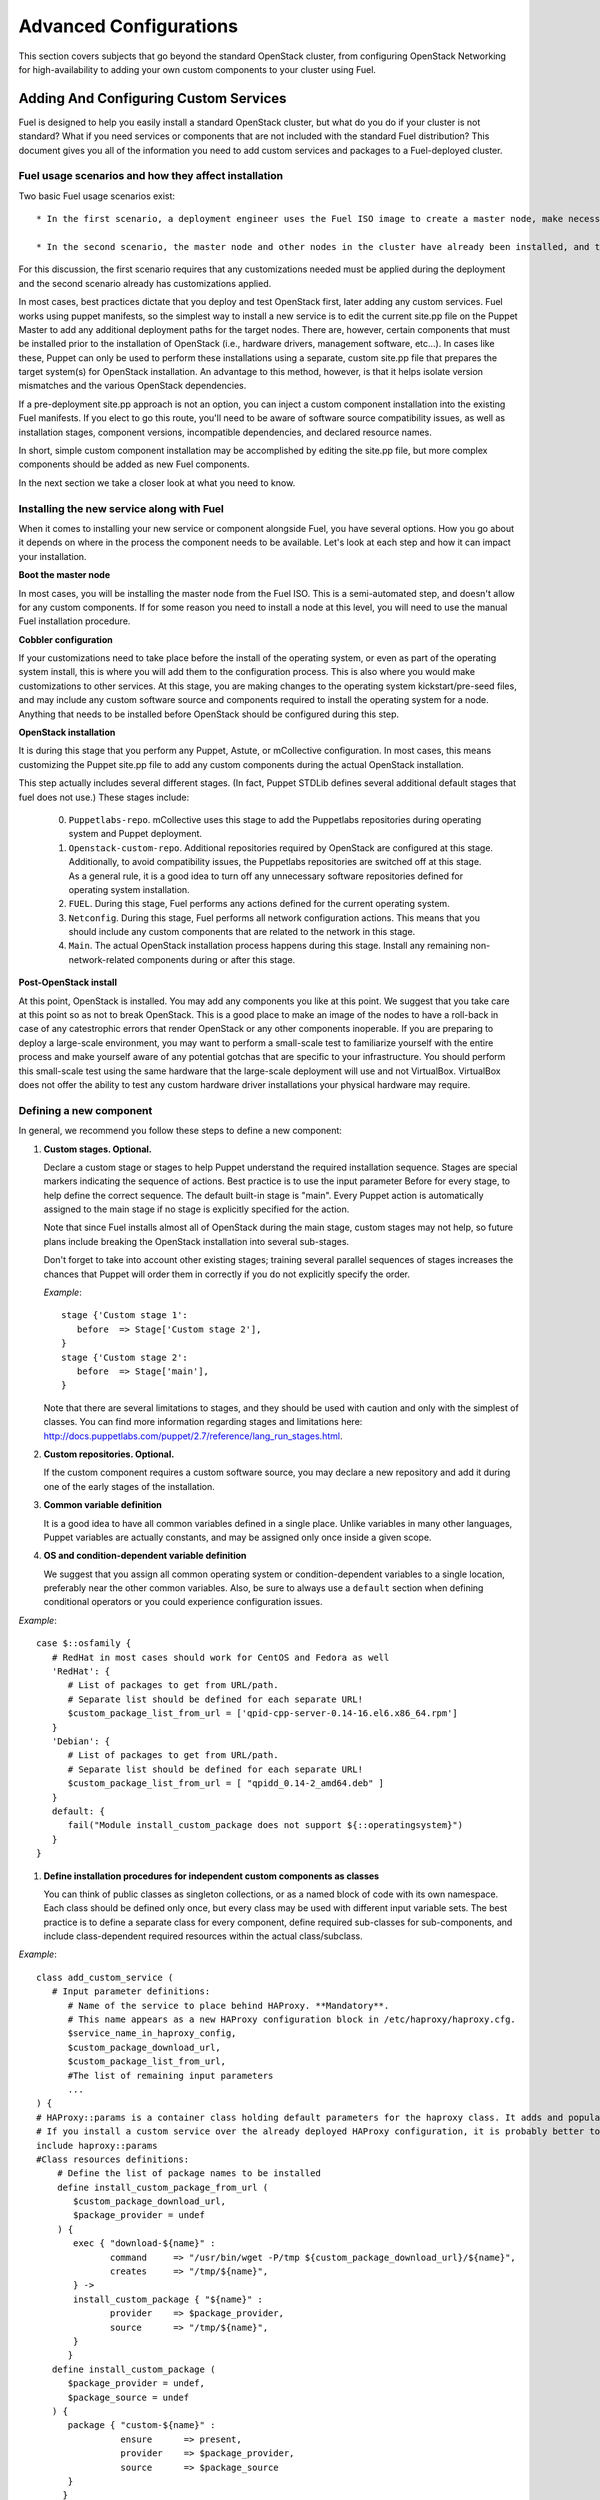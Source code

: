 .. raw:: pdf

   PageBreak

.. index:: Advanced Configurations

Advanced Configurations
==========================================

This section covers subjects that go beyond the standard OpenStack cluster, 
from configuring OpenStack Networking for high-availability to adding your own 
custom components to your cluster using Fuel.

Adding And Configuring Custom Services
--------------------------------------

Fuel is designed to help you easily install a standard OpenStack cluster, but what do you do if your cluster is not standard? What if you need services or components that are not included with the standard Fuel distribution? This document gives you all of the information you need to add custom services and packages to a Fuel-deployed cluster.

Fuel usage scenarios and how they affect installation
^^^^^^^^^^^^^^^^^^^^^^^^^^^^^^^^^^^^^^^^^^^^^^^^^^^^^

Two basic Fuel usage scenarios exist::

  * In the first scenario, a deployment engineer uses the Fuel ISO image to create a master node, make necessary changes to configuration files, and deploy OpenStack.  In this scenario, each node gets a clean OpenStack installation.

  * In the second scenario, the master node and other nodes in the cluster have already been installed, and the deployment engineer has to deploy OpenStack to an existing configuration.

For this discussion, the first scenario requires that any customizations needed must be applied during the deployment and the second scenario already has customizations applied. 

In most cases, best practices dictate that you deploy and test OpenStack first, later adding any custom services. Fuel works using puppet manifests, so the simplest way to install a new service is to edit the current site.pp file on the Puppet Master to add any additional deployment paths for the target nodes. There are, however, certain components that must be installed prior to the installation of OpenStack (i.e., hardware drivers, management software, etc...). In cases like these, Puppet can only be used to perform these installations using a separate, custom site.pp file that prepares the target system(s) for OpenStack installation. An advantage to this method, however, is that it helps isolate version mismatches and the various OpenStack dependencies.

If a pre-deployment site.pp approach is not an option, you can inject a custom component installation into the existing Fuel manifests. If you elect to go this route, you'll need to be aware of software source compatibility issues, as well as installation stages, component versions, incompatible dependencies, and declared resource names.

In short, simple custom component installation may be accomplished by editing the site.pp file, but more complex components should be added as new Fuel components. 

In the next section we take a closer look at what you need to know.

Installing the new service along with Fuel
^^^^^^^^^^^^^^^^^^^^^^^^^^^^^^^^^^^^^^^^^^

When it comes to installing your new service or component alongside Fuel, you have several options. How you go about it depends on where in the process the component needs to be available. Let's look at each step and how it can impact your installation.

**Boot the master node**

In most cases, you will be installing the master node from the Fuel ISO. This is a semi-automated step, and doesn't allow for any custom components. If for some reason you need to install a node at this level, you will need to use the manual Fuel installation procedure.

**Cobbler configuration**

If your customizations need to take place before the install of the operating system, or even as part of the operating system install, this is where you will add them to the configuration process. This is also where you would make customizations to other services. At this stage, you are making changes to the operating system kickstart/pre-seed files, and may include any custom software source and components required to install the operating system for a node. Anything that needs to be installed before OpenStack should be configured during this step.

**OpenStack installation**

It is during this stage that you perform any Puppet, Astute, or mCollective configuration. In most cases, this means customizing the Puppet site.pp file to add any custom components during the actual OpenStack installation.

This step actually includes several different stages. (In fact, Puppet STDLib defines several additional default stages that fuel does not use.) These stages include:

  0. ``Puppetlabs-repo``. mCollective uses this stage to add the Puppetlabs repositories during operating system and Puppet deployment.

  1. ``Openstack-custom-repo``. Additional repositories required by OpenStack are configured at this stage. Additionally, to avoid compatibility issues, the Puppetlabs repositories are switched off at this stage. As a general rule, it is a good idea to turn off any unnecessary software repositories defined for operating system installation.

  2. ``FUEL``. During this stage, Fuel performs any actions defined for the current operating system.

  3. ``Netconfig``. During this stage, Fuel performs all network configuration actions. This means that you should include any custom components that are related to the network in this stage.

  4. ``Main``. The actual OpenStack installation process happens during this stage. Install any remaining non-network-related components during or after this stage.

**Post-OpenStack install**

At this point, OpenStack is installed. You may add any components you like at this point. We suggest that you take care at this point so as not to break OpenStack. This is a good place to make an image of the nodes to have a roll-back in case of any catestrophic errors that render OpenStack or any other components inoperable. If you are preparing to deploy a large-scale environment, you may want to perform a small-scale test to familiarize yourself with the entire process and make yourself aware of any potential gotchas that are specific to your infrastructure. You should perform this small-scale test using the same hardware that the large-scale deployment will use and not VirtualBox. VirtualBox does not offer the ability to test any custom hardware driver installations your physical hardware may require.

Defining a new component
^^^^^^^^^^^^^^^^^^^^^^^^

In general, we recommend you follow these steps to define a new component:

#. **Custom stages. Optional.**

   Declare a custom stage or stages to help Puppet understand the required installation sequence. Stages are special markers indicating the sequence of actions. Best practice is to use the input parameter Before for every stage, to help define the correct sequence. The default built-in stage is "main". Every Puppet action is automatically assigned to the main stage if no stage is explicitly specified for the action.

   Note that since Fuel installs almost all of OpenStack during the main stage, custom stages may not help, so future plans include breaking the OpenStack installation into several sub-stages.

   Don't forget to take into account other existing stages; training several parallel sequences of stages increases the chances that Puppet will order them in correctly if you do not explicitly specify the order.

   *Example*::
   
      stage {'Custom stage 1':
         before  => Stage['Custom stage 2'],
      }
      stage {'Custom stage 2':
         before  => Stage['main'],
      }

   Note that there are several limitations to stages, and they should be used with caution and only with the simplest of classes. You can find more information regarding stages and limitations here:  http://docs.puppetlabs.com/puppet/2.7/reference/lang_run_stages.html.
  
#. **Custom repositories. Optional.**

   If the custom component requires a custom software source, you may declare a new repository and add it during one of the early stages of the installation.  
   
#. **Common variable definition**

   It is a good idea to have all common variables defined in a single place. Unlike variables in many other languages, Puppet  variables are actually constants, and may be assigned only once inside a given scope.
   
#. **OS and condition-dependent variable definition**

   We suggest that you assign all common operating system or condition-dependent variables to a single location, preferably near the other common variables. Also, be sure to always use a ``default`` section when defining conditional operators or you could experience configuration issues.

*Example*::

   case $::osfamily {
      # RedHat in most cases should work for CentOS and Fedora as well
      'RedHat': {
         # List of packages to get from URL/path.
         # Separate list should be defined for each separate URL!
         $custom_package_list_from_url = ['qpid-cpp-server-0.14-16.el6.x86_64.rpm']
      }
      'Debian': {
         # List of packages to get from URL/path.
         # Separate list should be defined for each separate URL!
         $custom_package_list_from_url = [ "qpidd_0.14-2_amd64.deb" ]
      }
      default: {
         fail("Module install_custom_package does not support ${::operatingsystem}")
      }
   }

#. **Define installation procedures for independent custom components as classes**

   You can think of public classes as singleton collections, or as a named block of code with its own namespace. Each class should be defined only once, but every class may be used with different input variable sets. The best practice is to define a separate class for every component, define required sub-classes for sub-components, and include class-dependent required resources within the actual class/subclass.

*Example*::

   class add_custom_service (
      # Input parameter definitions:
         # Name of the service to place behind HAProxy. **Mandatory**.
         # This name appears as a new HAProxy configuration block in /etc/haproxy/haproxy.cfg.
         $service_name_in_haproxy_config,
         $custom_package_download_url,
         $custom_package_list_from_url,
         #The list of remaining input parameters
         ...
   ) {
   # HAProxy::params is a container class holding default parameters for the haproxy class. It adds and populates the Global and Default sections in /etc/haproxy/haproxy.cfg.
   # If you install a custom service over the already deployed HAProxy configuration, it is probably better to comment out the following string:
   include haproxy::params
   #Class resources definitions:
       # Define the list of package names to be installed
       define install_custom_package_from_url (
          $custom_package_download_url,
          $package_provider = undef
       ) {
          exec { "download-${name}" :
                 command     => "/usr/bin/wget -P/tmp ${custom_package_download_url}/${name}",
                 creates     => "/tmp/${name}",
          } ->
          install_custom_package { "${name}" :
                 provider    => $package_provider,
                 source      => "/tmp/${name}",
          }
         }
      define install_custom_package (
         $package_provider = undef,
         $package_source = undef
      ) {
         package { "custom-${name}" :
                   ensure      => present,
                   provider    => $package_provider,
                   source      => $package_source
         }
        }
  
      #Here we actually install all the packages from a single URL.
      if is_array($custom_package_list_from_url) {
          install_custom_package_from_url { $custom_package_list_from_url :
              provider    => $package_provider,
              custom_package_download_url => $custom_package_download_url,
          }
      }
    }

#. **Target nodes**

   Every component should be explicitly assigned to a particular target node or nodes. To do that, declare the node or nodes within site.pp. When Puppet runs the manifest for each node, it compares each node definition with the name of the current hostname and applies only to classes assigned to the current node.  Node definitions may include regular expressions. For example, you can apply the class 'add custom service' to all controller nodes with hostnames fuel-controller-00 to fuel-controller-xxx, where xxx = any integer value using the following definition:

*Example*::

   node /fuel-controller-[\d+]/ {
     include stdlib
     class { 'add_custom_service':
       stage => 'Custom stage 1',
       service_name_in_haproxy_config => $service_name_in_haproxy_config,
       custom_package_download_url => $custom_package_download_url,
       custom_package_list_from_url => $custom_package_list_from_url,
     }
   }

Fuel API Reference
^^^^^^^^^^^^^^^^^^   

**add_haproxy_service**
Location: Top level

As the name suggests, this function enables you to create a new HAProxy service.  The service is defined in the ``/etc/haproxy/haproxy.cfg`` file, and generally looks something like this::

    listen keystone-2
      bind 10.0.74.253:35357
      bind 10.0.0.110:35357
      balance  roundrobin
      option  httplog
      server  fuel-controller-01.example.com 10.0.0.101:35357   check  
      server  fuel-controller-02.example.com 10.0.0.102:35357   check  

To accomplish this, you might create a Fuel statement such as::

    add_haproxy_service { 'keystone-2' :
        order => 30,
        balancers => {'fuel-controller-01.example.com' => '10.0.0.101', 
                      'fuel-controller-02.example.com' => '10.0.0.102'},
        virtual_ips => {'10.0.74.253', '10.0.0.110'},
        port => '35357',
        haproxy_config_options => { 'option' => ['httplog'], 'balance' => 'roundrobin' },
        balancer_port => '35357',
        balancermember_options => 'check',
        mode => 'tcp',
        define_cookies => false,
        define_backend => false,
        collect_exported => false
        }

Let's look at how this command works.

**Usage:** ::

    add_haproxy_service { '<SERVICE_NAME>' :
        order => $order,
        balancers => $balancers,
        virtual_ips => $virtual_ips,
        port => $port,
        haproxy_config_options => $haproxy_config_options,
        balancer_port => $balancer_port,
        balancermember_options => $balancermember_options,
        mode => $mode, #Optional. Default is 'tcp'.
        define_cookies => $define_cookies, #Optional. Default false.
        define_backend => $define_backend,#Optional. Default false.
        collect_exported => $collect_exported, #Optional. Default false.
        }

**Parameters:**

``<'Service name'>``

The name of the new HAProxy listener section. In our example it was ``keystone-2``. If you want to include an IP address or port in the listener name, you have the option to use a name such as:: 

    'stats 0.0.0.0:9000       #Listen on all IP's on port 9000'

``order``

This parameter determines the order of the file fragments. It is optional, but we strongly recommend setting it manually. Fuel already has several different order values from 1 to 100 hardcoded for HAProxy configuration. If your HAProxy configuration fragments appear in the wrong places in ``/etc/haproxy/haproxy.cfg`` this is likely due to an incorrect order value. It is acceptable to set order values greater than 100 in order to place your custom configuration block at the end of ``haproxy.cfg``.

Puppet assembles configuration files from fragments. First it creates several configuration fragments and temporarily stores all of them as separate files. Every fragment has a name such as ``${order}-${fragment_name}``, so the order determines the number of the current fragment in the fragment sequence. After all the fragments are created, Puppet reads the fragment names and sorts them in ascending order, concatenating all the fragments in that order. In other words, a fragment with a smaller order value always goes before all fragments with a greater order value.

The ``keystone-2`` fragment from the example above has ``order = 30`` so it's placed after the ``keystone-1`` section (``order = 20``) and the ``nova-api-1`` section (order = 40).

``balancers``

Balancers (or **Backends** in HAProxy terms) are a hash of ``{ "$::hostname" => $::ipaddress }`` values.
The default is ``{ "<current hostname>" => <current ipaddress> }``, but that value is set for compatability only, and may not work correctly in HA mode.  Instead, the default for HA mode is to explicitly set the Balancers as ::

    Haproxy_service {
      balancers => $controller_internal_addresses
  }

where ``$controller_internal_addresses`` represents a hash of all the controllers with a corresponding internal IP address; this value is set in ``site.pp``.

The ``balancers`` parameter is a list of HAProxy listener balance members (hostnames) with corresponding IP addresses. The following strings from the ``keystone-2`` listener example represent balancers::

    server  fuel-controller-01.example.com 10.0.0.101:35357   check  
    server  fuel-controller-02.example.com 10.0.0.102:35357   check  

Every key pair in the ``balancers`` hash adds a new string to the list of balancers defined in the listener section. Different options may be set for every string.

``virtual_ips``

This parameter represents an array of IP addresses (or **Frontends** in HAProxy terms) of the current listener. Every IP address in this array adds a new string to the bind section of the current listeners. The following strings from the ``keystone-2`` listener example represent virtual IPs::

    bind 10.0.74.253:35357
    bind 10.0.0.110:35357

``port``

This parameters specifies the frontend port for the listeners. Currently you must set the same port frontends.
The following strings from the ``keystone-2`` listener example represent the frontend port, where the port is 35357::

    bind 10.0.74.253:35357
    bind 10.0.0.110:35357

``haproxy_config_options``

This parameter represents a hash of key pairs of HAProxy listener options in the form ``{ 'option name' => 'option value' }``.   Every key pair from this hash adds a new string to the listener options.

**NOTE** Every HAProxy option may require a different input value type, such as strings or a list of multiple options per single string.

The '`keystone-2`` listener example has the ``{ 'option' => ['httplog'], 'balance' => 'roundrobin' }`` option array and this array is represented as the following in the resulting /etc/haproxy/haproxy.cfg:

    balance  roundrobin
    option  httplog

``balancer_port``

This parameter represents the balancer (backend) port. By default, the balancer_port is the same as the frontend ``port``. The following strings from the ``keystone-2`` listener example represent ``balancer_port``, where port is ``35357``::

    server  fuel-controller-01.example.com 10.0.0.101:35357   check  
    server  fuel-controller-02.example.com 10.0.0.102:35357   check  

``balancermember_options``

This is a string of options added to each balancer (backend) member. The ``keystone-2`` listener example has the single ``check`` option::

    server  fuel-controller-01.example.com 10.0.0.101:35357   check  
    server  fuel-controller-02.example.com 10.0.0.102:35357   check  

``mode``

This optional parameter represents the HAProxy listener mode. The default value is ``tcp``, but Fuel writes ``mode http`` to the defaults section of ``/etc/haproxy/haproxy.cfg``. You can set the same option via  ``haproxy_config_options``. A separate mode parameter is required to set some modes by default on every new listener addition. The ``keystone-2`` listener example has no ``mode`` option and so it works in the default Fuel-configured HTTP mode.

``define_cookies``

This optional boolean parameter is a Fuel-only feature.  The default is ``false``, but if set to ``true``, Fuel directly adds ``cookie ${hostname}`` to every balance member (backend).

The ``keystone-2`` listener example has no ``define_cookies`` option. Typically, frontend cookies are added with ``haproxy_config_options`` and backend cookies with ``balancermember_options``.

``collect_exported``

This optional boolean parameter has a default value of ``false``.  True means 'collect exported @@balancermember resources' (when every balancermember node exports itself), while false means 'rely on the existing declared balancermember resources' (for when you know the full set of balancermembers in advance and use ``haproxy::balancermember`` with array arguments, which allows you to deploy everything in one run).
